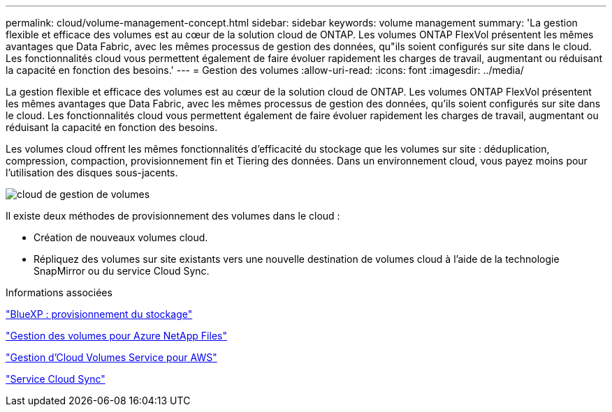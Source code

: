 ---
permalink: cloud/volume-management-concept.html 
sidebar: sidebar 
keywords: volume management 
summary: 'La gestion flexible et efficace des volumes est au cœur de la solution cloud de ONTAP. Les volumes ONTAP FlexVol présentent les mêmes avantages que Data Fabric, avec les mêmes processus de gestion des données, qu"ils soient configurés sur site dans le cloud. Les fonctionnalités cloud vous permettent également de faire évoluer rapidement les charges de travail, augmentant ou réduisant la capacité en fonction des besoins.' 
---
= Gestion des volumes
:allow-uri-read: 
:icons: font
:imagesdir: ../media/


[role="lead"]
La gestion flexible et efficace des volumes est au cœur de la solution cloud de ONTAP. Les volumes ONTAP FlexVol présentent les mêmes avantages que Data Fabric, avec les mêmes processus de gestion des données, qu'ils soient configurés sur site dans le cloud. Les fonctionnalités cloud vous permettent également de faire évoluer rapidement les charges de travail, augmentant ou réduisant la capacité en fonction des besoins.

Les volumes cloud offrent les mêmes fonctionnalités d'efficacité du stockage que les volumes sur site : déduplication, compression, compaction, provisionnement fin et Tiering des données. Dans un environnement cloud, vous payez moins pour l'utilisation des disques sous-jacents.

image::../media/volume-management-cloud.png[cloud de gestion de volumes]

Il existe deux méthodes de provisionnement des volumes dans le cloud :

* Création de nouveaux volumes cloud.
* Répliquez des volumes sur site existants vers une nouvelle destination de volumes cloud à l'aide de la technologie SnapMirror ou du service Cloud Sync.


.Informations associées
https://docs.netapp.com/us-en/occm/task_provisioning_storage.html["BlueXP : provisionnement du stockage"]

https://docs.netapp.com/us-en/occm/task_manage_anf.html["Gestion des volumes pour Azure NetApp Files"]

https://docs.netapp.com/us-en/occm/task_manage_cvs_aws.html["Gestion d'Cloud Volumes Service pour AWS"]

https://cloud.netapp.com/cloud-sync-service["Service Cloud Sync"]
